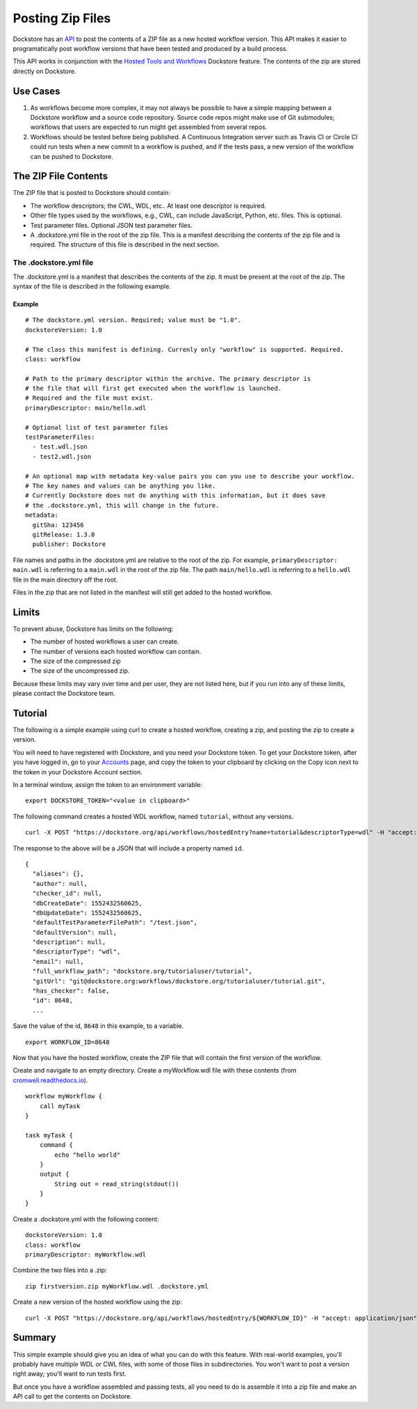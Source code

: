 Posting Zip Files
=================

Dockstore has an
`API <https://dockstore.org/api/static/swagger-ui/index.html#/hosted/addZip>`__
to post the contents of a ZIP file as a new hosted workflow version.
This API makes it easier to programatically post workflow versions that
have been tested and produced by a build process.

This API works in conjunction with the `Hosted Tools and
Workflows <../getting-started/hosted-tools-and-workflows.html>`__ Dockstore
feature. The contents of the zip are stored directly on Dockstore.

Use Cases
---------

1. As workflows become more complex, it may not always be possible to
   have a simple mapping between a Dockstore workflow and a source code
   repository. Source code repos might make use of Git submodules;
   workflows that users are expected to run might get assembled from
   several repos.
2. Workflows should be tested before being published. A Continuous
   Integration server such as Travis CI or Circle CI could run tests
   when a new commit to a workflow is pushed, and if the tests pass, a
   new version of the workflow can be pushed to Dockstore.

The ZIP File Contents
---------------------

The ZIP file that is posted to Dockstore should contain:

-  The workflow descriptors; the CWL, WDL, etc.. At least one descriptor
   is required.
-  Other file types used by the workflows, e.g., CWL, can include
   JavaScript, Python, etc. files. This is optional.
-  Test parameter files. Optional JSON test parameter files.
-  A .dockstore.yml file in the root of the zip file. This is a manifest
   describing the contents of the zip file and is required. The
   structure of this file is described in the next section.

The .dockstore.yml file
~~~~~~~~~~~~~~~~~~~~~~~

The .dockstore.yml is a manifest that describes the contents of the zip.
It must be present at the root of the zip. The syntax of the file is
described in the following example.

Example
^^^^^^^

::

    # The dockstore.yml version. Required; value must be "1.0".
    dockstoreVersion: 1.0

    # The class this manifest is defining. Currenly only "workflow" is supported. Required.
    class: workflow

    # Path to the primary descriptor within the archive. The primary descriptor is
    # the file that will first get executed when the workflow is launched.
    # Required and the file must exist.
    primaryDescriptor: main/hello.wdl

    # Optional list of test parameter files
    testParameterFiles:
      - test.wdl.json
      - test2.wdl.json

    # An optional map with metadata key-value pairs you can you use to describe your workflow.
    # The key names and values can be anything you like.
    # Currently Dockstore does not do anything with this information, but it does save
    # the .dockstore.yml, this will change in the future.
    metadata:
      gitSha: 123456
      gitRelease: 1.3.0
      publisher: Dockstore

File names and paths in the .dockstore.yml are relative to the root of
the zip. For example, ``primaryDescriptor: main.wdl`` is referring to a
``main.wdl`` in the root of the zip file. The path ``main/hello.wdl`` is
referring to a ``hello.wdl`` file in the main directory off the root.

Files in the zip that are not listed in the manifest will still get
added to the hosted workflow.

Limits
------

To prevent abuse, Dockstore has limits on the following:

-  The number of hosted workflows a user can create.
-  The number of versions each hosted workflow can contain.
-  The size of the compressed zip
-  The size of the uncompressed zip.

Because these limits may vary over time and per user, they are not
listed here, but if you run into any of these limits, please contact the
Dockstore team.

Tutorial
--------

The following is a simple example using curl to create a hosted
workflow, creating a zip, and posting the zip to create a version.

You will need to have registered with Dockstore, and you need your
Dockstore token. To get your Dockstore token, after you have logged in,
go to your `Accounts <https://dockstore.org/accounts>`__ page, and copy
the token to your clipboard by clicking on the Copy icon next to the
token in your Dockstore Account section.

In a terminal window, assign the token to an environment variable:

::

    export DOCKSTORE_TOKEN="<value in clipboard>"

The following command creates a hosted WDL workflow, named ``tutorial``,
without any versions.

::

    curl -X POST "https://dockstore.org/api/workflows/hostedEntry?name=tutorial&descriptorType=wdl" -H "accept: application/json" -H "Authorization: Bearer ${DOCKSTORE_TOKEN}"

The response to the above will be a JSON that will include a property
named ``id``.

::

    {
      "aliases": {},
      "author": null,
      "checker_id": null,
      "dbCreateDate": 1552432560625,
      "dbUpdateDate": 1552432560625,
      "defaultTestParameterFilePath": "/test.json",
      "defaultVersion": null,
      "description": null,
      "descriptorType": "wdl",
      "email": null,
      "full_workflow_path": "dockstore.org/tutorialuser/tutorial",
      "gitUrl": "git@dockstore.org:workflows/dockstore.org/tutorialuser/tutorial.git",
      "has_checker": false,
      "id": 8648,
      ...

Save the value of the id, ``8648`` in this example, to a variable.

::

    export WORKFLOW_ID=8648

Now that you have the hosted workflow, create the ZIP file that will
contain the first version of the workflow.

Create and navigate to an empty directory. Create a myWorkflow.wdl file
with these contents (from
`cromwell.readthedocs.io <https://cromwell.readthedocs.io/en/develop/tutorials/FiveMinuteIntro/>`__).

::

    workflow myWorkflow {
        call myTask
    }

    task myTask {
        command {
            echo "hello world"
        }
        output {
            String out = read_string(stdout())
        }
    }

Create a .dockstore.yml with the following content:

::

    dockstoreVersion: 1.0
    class: workflow
    primaryDescriptor: myWorkflow.wdl

Combine the two files into a .zip:

::

    zip firstversion.zip myWorkflow.wdl .dockstore.yml

Create a new version of the hosted workflow using the zip:

::

    curl -X POST "https://dockstore.org/api/workflows/hostedEntry/${WORKFLOW_ID}" -H "accept: application/json" -H "Authorization: Bearer ${DOCKSTORE_TOKEN}" -H "Content-Type: multipart/form-data" -F "file=@firstversion.zip;type=application/zip"

Summary
-------

This simple example should give you an idea of what you can do with this
feature. With real-world examples, you'll probably have multiple WDL or
CWL files, with some of those files in subdirectories. You won't want to
post a version right away; you'll want to run tests first.

But once you have a workflow assembled and passing tests, all you need
to do is assemble it into a zip file and make an API call to get the
contents on Dockstore.

.. discourse::
    :topic_identifier: 1693
